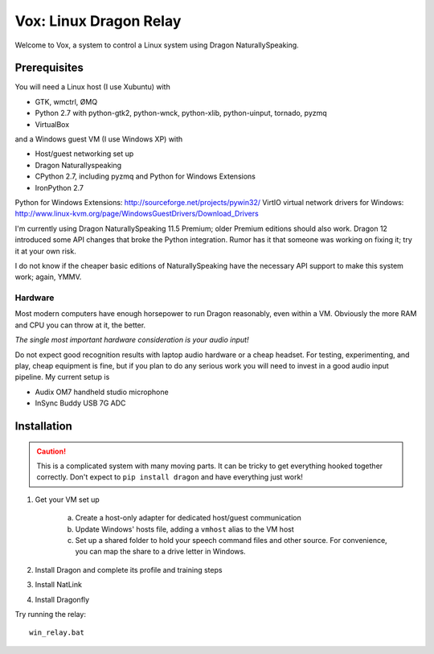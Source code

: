 =========================
 Vox: Linux Dragon Relay
=========================

Welcome to Vox, a system to control a Linux system using Dragon
NaturallySpeaking.


Prerequisites
=============

You will need a Linux host (I use Xubuntu) with

* GTK, wmctrl, ØMQ
* Python 2.7 with python-gtk2, python-wnck, python-xlib, python-uinput,
  tornado, pyzmq
* VirtualBox

and a Windows guest VM (I use Windows XP) with

* Host/guest networking set up
* Dragon Naturallyspeaking
* CPython 2.7, including pyzmq and Python for Windows Extensions
* IronPython 2.7

Python for Windows Extensions: http://sourceforge.net/projects/pywin32/
VirtIO virtual network drivers for Windows: http://www.linux-kvm.org/page/WindowsGuestDrivers/Download_Drivers

I'm currently using Dragon NaturallySpeaking 11.5 Premium; older Premium
editions should also work. Dragon 12 introduced some API changes that
broke the Python integration. Rumor has it that someone was working on
fixing it; try it at your own risk.

I do not know if the cheaper basic editions of NaturallySpeaking have
the necessary API support to make this system work; again, YMMV.


Hardware
--------

Most modern computers have enough horsepower to run Dragon reasonably,
even within a VM. Obviously the more RAM and CPU you can throw at it,
the better.

*The single most important hardware consideration is your audio input!*

Do not expect good recognition results with laptop audio hardware or a
cheap headset. For testing, experimenting, and play, cheap equipment is
fine, but if you plan to do any serious work you will need to invest in
a good audio input pipeline. My current setup is

* Audix OM7 handheld studio microphone
* InSync Buddy USB 7G ADC


Installation
============

.. caution::
    This is a complicated system with many moving parts. It can be
    tricky to get everything hooked together correctly. Don't expect to
    ``pip install dragon`` and have everything just work!

1. Get your VM set up

    a. Create a host-only adapter for dedicated host/guest communication
    b. Update Windows' hosts file, adding a ``vmhost`` alias to the
       VM host
    c. Set up a shared folder to hold your speech command files and other
       source. For convenience, you can map the share to a drive letter in
       Windows.

2. Install Dragon and complete its profile and training steps
3. Install NatLink
4. Install Dragonfly

Try running the relay::

    win_relay.bat
